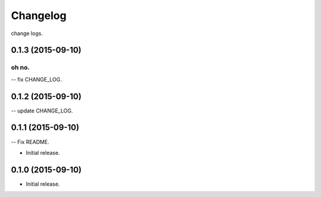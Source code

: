 .. :changelog:

Changelog
=========

change logs.


0.1.3 (2015-09-10)
------------------


oh no.
^^^^^

-- fix CHANGE_LOG.


0.1.2 (2015-09-10)
------------------

-- update CHANGE_LOG.


0.1.1 (2015-09-10)
------------------

-- Fix README.


- Initial release.
0.1.0 (2015-09-10)
------------------

- Initial release.